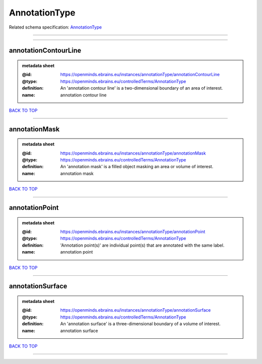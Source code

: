 ##############
AnnotationType
##############

Related schema specification: `AnnotationType <https://openminds-documentation.readthedocs.io/en/latest/schema_specifications/controlledTerms/annotationType.html>`_

------------

------------

annotationContourLine
---------------------

.. admonition:: metadata sheet

   :@id: https://openminds.ebrains.eu/instances/annotationType/annotationContourLine
   :@type: https://openminds.ebrains.eu/controlledTerms/AnnotationType
   :definition: An 'annotation contour line' is a two-dimensional boundary of an area of interest.
   :name: annotation contour line

`BACK TO TOP <AnnotationType_>`_

------------

annotationMask
--------------

.. admonition:: metadata sheet

   :@id: https://openminds.ebrains.eu/instances/annotationType/annotationMask
   :@type: https://openminds.ebrains.eu/controlledTerms/AnnotationType
   :definition: An 'annotation mask' is a filled object masking an area or volume of interest.
   :name: annotation mask

`BACK TO TOP <AnnotationType_>`_

------------

annotationPoint
---------------

.. admonition:: metadata sheet

   :@id: https://openminds.ebrains.eu/instances/annotationType/annotationPoint
   :@type: https://openminds.ebrains.eu/controlledTerms/AnnotationType
   :definition: 'Annotation point(s)' are individual point(s) that are annotated with the same label.
   :name: annotation point

`BACK TO TOP <AnnotationType_>`_

------------

annotationSurface
-----------------

.. admonition:: metadata sheet

   :@id: https://openminds.ebrains.eu/instances/annotationType/annotationSurface
   :@type: https://openminds.ebrains.eu/controlledTerms/AnnotationType
   :definition: An 'annotation surface' is a three-dimensional boundary of a volume of interest.
   :name: annotation surface

`BACK TO TOP <AnnotationType_>`_

------------

